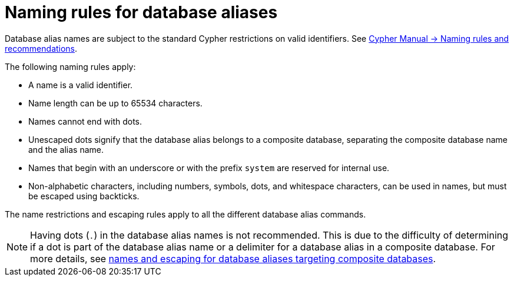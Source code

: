 :description: Rules for naming database aliases in Neo4j.
[role=enterprise-edition aura-db-enterprise]
= Naming rules for database aliases

Database alias names are subject to the standard Cypher restrictions on valid identifiers.
See link:{neo4j-docs-base-uri}/cypher-manual/{page-version}/syntax/naming[Cypher Manual -> Naming rules and recommendations].

The following naming rules apply:

* A name is a valid identifier.
* Name length can be up to 65534 characters.
* Names cannot end with dots.
* Unescaped dots signify that the database alias belongs to a composite database, separating the composite database name and the alias name.
* Names that begin with an underscore or with the prefix `system` are reserved for internal use.
* Non-alphabetic characters, including numbers, symbols, dots, and whitespace characters, can be used in names, but must be escaped using backticks.

The name restrictions and escaping rules apply to all the different database alias commands.

[NOTE]
====
Having dots (`.`) in the database alias names is not recommended.
This is due to the difficulty of determining if a dot is part of the database alias name or a delimiter for a database alias in a composite database.
For more details, see xref:database-administration/aliases/manage-aliases-composite-databases.adoc#alias-management-escaping[names and escaping for database aliases targeting composite databases].
====